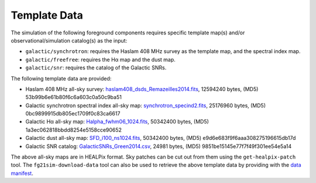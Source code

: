 =============
Template Data
=============

The simulation of the following foreground components requires specific
template map(s) and/or observational/simulation catalog(s) as the input:

* ``galactic/synchrotron``:
  requires the Haslam 408 MHz survey as the template map, and the
  spectral index map.
* ``galactic/freefree``:
  requires the Hα map and the dust map.
* ``galactic/snr``:
  requires the catalog of the Galactic SNRs.

The following template data are provided:

* Haslam 408 MHz all-sky survey:
  `haslam408_dsds_Remazeilles2014.fits <https://onedrive.live.com/download?cid=6BC61834227AC6CE&resid=6BC61834227AC6CE%2116032&authkey=AHJyQFnMlp8yOIo>`_,
  12594240 bytes,
  (MD5) 53b99b6e61b80f6c6a603c0a50c9ba51

* Galactic synchrotron spectral index all-sky map:
  `synchrotron_specind2.fits <https://onedrive.live.com/download?cid=6BC61834227AC6CE&resid=6BC61834227AC6CE%2116033&authkey=ADmJvJ3Shy7M9ig>`_,
  25176960 bytes,
  (MD5) 0bc9899915db805ec1709f0c83ca6617

* Galactic Hα all-sky map:
  `Halpha_fwhm06_1024.fits <https://onedrive.live.com/download?cid=6BC61834227AC6CE&resid=6BC61834227AC6CE%2116034&authkey=AGjsiwZBaZ-ZZLE>`_,
  50342400 bytes,
  (MD5) 1a3ec062818bbdd8254e5158cce90652

* Galactic dust all-sky map:
  `SFD_i100_ns1024.fits <https://onedrive.live.com/download?cid=6BC61834227AC6CE&resid=6BC61834227AC6CE%2116029&authkey=AAN7DT0JKWpFlyA>`_,
  50342400 bytes,
  (MD5) e9d6e683f9f6aaa308275196615db17d

* Galactic SNR catalog:
  `GalacticSNRs_Green2014.csv <https://onedrive.live.com/download?cid=6BC61834227AC6CE&resid=6BC61834227AC6CE%2116026&authkey=AJcYjHaI7O7FEcY>`_,
  24981 bytes,
  (MD5) 9851be15145e77f7f49f301ee54e5a14

The above all-sky maps are in HEALPix format.
Sky patches can be cut out from them using the ``get-healpix-patch`` tool.
The ``fg21sim-download-data`` tool can also be used to retrieve the above
template data by providing with the `data manifest <data-manifest.json>`_.
